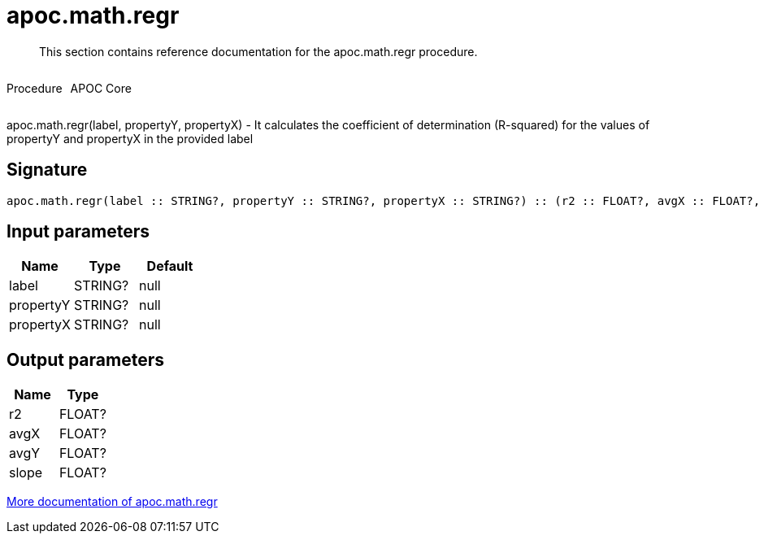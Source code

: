 ////
This file is generated by DocsTest, so don't change it!
////

= apoc.math.regr
:description: This section contains reference documentation for the apoc.math.regr procedure.

[abstract]
--
{description}
--

++++
<div style='display:flex'>
<div class='paragraph type procedure'><p>Procedure</p></div>
<div class='paragraph release core' style='margin-left:10px;'><p>APOC Core</p></div>
</div>
++++

apoc.math.regr(label, propertyY, propertyX) - It calculates the coefficient of determination (R-squared) for the values of propertyY and propertyX in the provided label

== Signature

[source]
----
apoc.math.regr(label :: STRING?, propertyY :: STRING?, propertyX :: STRING?) :: (r2 :: FLOAT?, avgX :: FLOAT?, avgY :: FLOAT?, slope :: FLOAT?)
----

== Input parameters
[.procedures, opts=header]
|===
| Name | Type | Default 
|label|STRING?|null
|propertyY|STRING?|null
|propertyX|STRING?|null
|===

== Output parameters
[.procedures, opts=header]
|===
| Name | Type 
|r2|FLOAT?
|avgX|FLOAT?
|avgY|FLOAT?
|slope|FLOAT?
|===

xref::mathematical/math-functions.adoc[More documentation of apoc.math.regr,role=more information]

